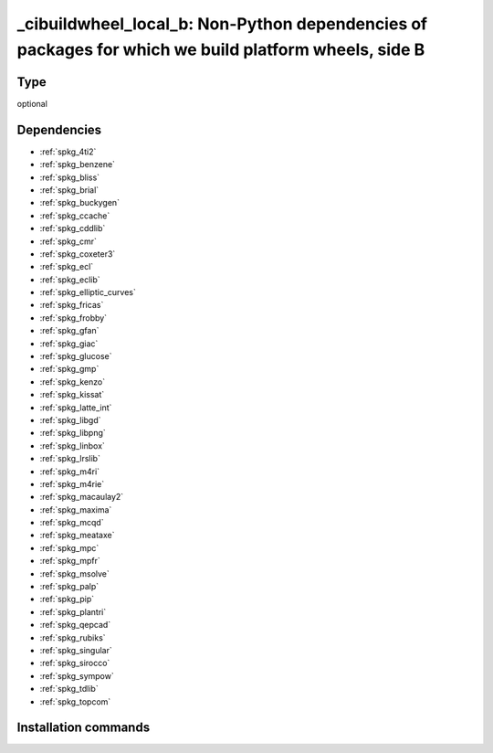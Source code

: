 .. _spkg__cibuildwheel_local_b:

_cibuildwheel_local_b: Non-Python dependencies of packages for which we build platform wheels, side B
=====================================================================================================


Type
----

optional


Dependencies
------------

- :ref:`spkg_4ti2`
- :ref:`spkg_benzene`
- :ref:`spkg_bliss`
- :ref:`spkg_brial`
- :ref:`spkg_buckygen`
- :ref:`spkg_ccache`
- :ref:`spkg_cddlib`
- :ref:`spkg_cmr`
- :ref:`spkg_coxeter3`
- :ref:`spkg_ecl`
- :ref:`spkg_eclib`
- :ref:`spkg_elliptic_curves`
- :ref:`spkg_fricas`
- :ref:`spkg_frobby`
- :ref:`spkg_gfan`
- :ref:`spkg_giac`
- :ref:`spkg_glucose`
- :ref:`spkg_gmp`
- :ref:`spkg_kenzo`
- :ref:`spkg_kissat`
- :ref:`spkg_latte_int`
- :ref:`spkg_libgd`
- :ref:`spkg_libpng`
- :ref:`spkg_linbox`
- :ref:`spkg_lrslib`
- :ref:`spkg_m4ri`
- :ref:`spkg_m4rie`
- :ref:`spkg_macaulay2`
- :ref:`spkg_maxima`
- :ref:`spkg_mcqd`
- :ref:`spkg_meataxe`
- :ref:`spkg_mpc`
- :ref:`spkg_mpfr`
- :ref:`spkg_msolve`
- :ref:`spkg_palp`
- :ref:`spkg_pip`
- :ref:`spkg_plantri`
- :ref:`spkg_qepcad`
- :ref:`spkg_rubiks`
- :ref:`spkg_singular`
- :ref:`spkg_sirocco`
- :ref:`spkg_sympow`
- :ref:`spkg_tdlib`
- :ref:`spkg_topcom`


Installation commands
---------------------

.. tab:: Sage distribution:

   .. CODE-BLOCK:: bash

       $ sage -i _cibuildwheel_local_b


